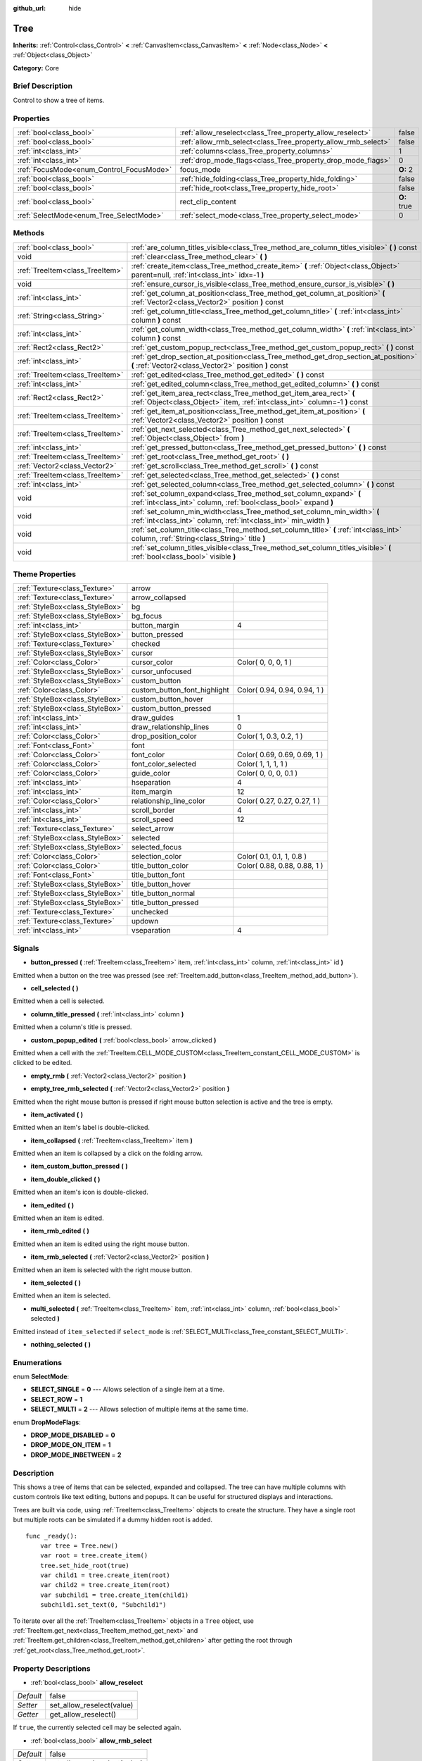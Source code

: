 :github_url: hide

.. Generated automatically by doc/tools/makerst.py in Godot's source tree.
.. DO NOT EDIT THIS FILE, but the Tree.xml source instead.
.. The source is found in doc/classes or modules/<name>/doc_classes.

.. _class_Tree:

Tree
====

**Inherits:** :ref:`Control<class_Control>` **<** :ref:`CanvasItem<class_CanvasItem>` **<** :ref:`Node<class_Node>` **<** :ref:`Object<class_Object>`

**Category:** Core

Brief Description
-----------------

Control to show a tree of items.

Properties
----------

+------------------------------------------+---------------------------------------------------------------+-------------+
| :ref:`bool<class_bool>`                  | :ref:`allow_reselect<class_Tree_property_allow_reselect>`     | false       |
+------------------------------------------+---------------------------------------------------------------+-------------+
| :ref:`bool<class_bool>`                  | :ref:`allow_rmb_select<class_Tree_property_allow_rmb_select>` | false       |
+------------------------------------------+---------------------------------------------------------------+-------------+
| :ref:`int<class_int>`                    | :ref:`columns<class_Tree_property_columns>`                   | 1           |
+------------------------------------------+---------------------------------------------------------------+-------------+
| :ref:`int<class_int>`                    | :ref:`drop_mode_flags<class_Tree_property_drop_mode_flags>`   | 0           |
+------------------------------------------+---------------------------------------------------------------+-------------+
| :ref:`FocusMode<enum_Control_FocusMode>` | focus_mode                                                    | **O:** 2    |
+------------------------------------------+---------------------------------------------------------------+-------------+
| :ref:`bool<class_bool>`                  | :ref:`hide_folding<class_Tree_property_hide_folding>`         | false       |
+------------------------------------------+---------------------------------------------------------------+-------------+
| :ref:`bool<class_bool>`                  | :ref:`hide_root<class_Tree_property_hide_root>`               | false       |
+------------------------------------------+---------------------------------------------------------------+-------------+
| :ref:`bool<class_bool>`                  | rect_clip_content                                             | **O:** true |
+------------------------------------------+---------------------------------------------------------------+-------------+
| :ref:`SelectMode<enum_Tree_SelectMode>`  | :ref:`select_mode<class_Tree_property_select_mode>`           | 0           |
+------------------------------------------+---------------------------------------------------------------+-------------+

Methods
-------

+---------------------------------+-----------------------------------------------------------------------------------------------------------------------------------------------------+
| :ref:`bool<class_bool>`         | :ref:`are_column_titles_visible<class_Tree_method_are_column_titles_visible>` **(** **)** const                                                     |
+---------------------------------+-----------------------------------------------------------------------------------------------------------------------------------------------------+
| void                            | :ref:`clear<class_Tree_method_clear>` **(** **)**                                                                                                   |
+---------------------------------+-----------------------------------------------------------------------------------------------------------------------------------------------------+
| :ref:`TreeItem<class_TreeItem>` | :ref:`create_item<class_Tree_method_create_item>` **(** :ref:`Object<class_Object>` parent=null, :ref:`int<class_int>` idx=-1 **)**                 |
+---------------------------------+-----------------------------------------------------------------------------------------------------------------------------------------------------+
| void                            | :ref:`ensure_cursor_is_visible<class_Tree_method_ensure_cursor_is_visible>` **(** **)**                                                             |
+---------------------------------+-----------------------------------------------------------------------------------------------------------------------------------------------------+
| :ref:`int<class_int>`           | :ref:`get_column_at_position<class_Tree_method_get_column_at_position>` **(** :ref:`Vector2<class_Vector2>` position **)** const                    |
+---------------------------------+-----------------------------------------------------------------------------------------------------------------------------------------------------+
| :ref:`String<class_String>`     | :ref:`get_column_title<class_Tree_method_get_column_title>` **(** :ref:`int<class_int>` column **)** const                                          |
+---------------------------------+-----------------------------------------------------------------------------------------------------------------------------------------------------+
| :ref:`int<class_int>`           | :ref:`get_column_width<class_Tree_method_get_column_width>` **(** :ref:`int<class_int>` column **)** const                                          |
+---------------------------------+-----------------------------------------------------------------------------------------------------------------------------------------------------+
| :ref:`Rect2<class_Rect2>`       | :ref:`get_custom_popup_rect<class_Tree_method_get_custom_popup_rect>` **(** **)** const                                                             |
+---------------------------------+-----------------------------------------------------------------------------------------------------------------------------------------------------+
| :ref:`int<class_int>`           | :ref:`get_drop_section_at_position<class_Tree_method_get_drop_section_at_position>` **(** :ref:`Vector2<class_Vector2>` position **)** const        |
+---------------------------------+-----------------------------------------------------------------------------------------------------------------------------------------------------+
| :ref:`TreeItem<class_TreeItem>` | :ref:`get_edited<class_Tree_method_get_edited>` **(** **)** const                                                                                   |
+---------------------------------+-----------------------------------------------------------------------------------------------------------------------------------------------------+
| :ref:`int<class_int>`           | :ref:`get_edited_column<class_Tree_method_get_edited_column>` **(** **)** const                                                                     |
+---------------------------------+-----------------------------------------------------------------------------------------------------------------------------------------------------+
| :ref:`Rect2<class_Rect2>`       | :ref:`get_item_area_rect<class_Tree_method_get_item_area_rect>` **(** :ref:`Object<class_Object>` item, :ref:`int<class_int>` column=-1 **)** const |
+---------------------------------+-----------------------------------------------------------------------------------------------------------------------------------------------------+
| :ref:`TreeItem<class_TreeItem>` | :ref:`get_item_at_position<class_Tree_method_get_item_at_position>` **(** :ref:`Vector2<class_Vector2>` position **)** const                        |
+---------------------------------+-----------------------------------------------------------------------------------------------------------------------------------------------------+
| :ref:`TreeItem<class_TreeItem>` | :ref:`get_next_selected<class_Tree_method_get_next_selected>` **(** :ref:`Object<class_Object>` from **)**                                          |
+---------------------------------+-----------------------------------------------------------------------------------------------------------------------------------------------------+
| :ref:`int<class_int>`           | :ref:`get_pressed_button<class_Tree_method_get_pressed_button>` **(** **)** const                                                                   |
+---------------------------------+-----------------------------------------------------------------------------------------------------------------------------------------------------+
| :ref:`TreeItem<class_TreeItem>` | :ref:`get_root<class_Tree_method_get_root>` **(** **)**                                                                                             |
+---------------------------------+-----------------------------------------------------------------------------------------------------------------------------------------------------+
| :ref:`Vector2<class_Vector2>`   | :ref:`get_scroll<class_Tree_method_get_scroll>` **(** **)** const                                                                                   |
+---------------------------------+-----------------------------------------------------------------------------------------------------------------------------------------------------+
| :ref:`TreeItem<class_TreeItem>` | :ref:`get_selected<class_Tree_method_get_selected>` **(** **)** const                                                                               |
+---------------------------------+-----------------------------------------------------------------------------------------------------------------------------------------------------+
| :ref:`int<class_int>`           | :ref:`get_selected_column<class_Tree_method_get_selected_column>` **(** **)** const                                                                 |
+---------------------------------+-----------------------------------------------------------------------------------------------------------------------------------------------------+
| void                            | :ref:`set_column_expand<class_Tree_method_set_column_expand>` **(** :ref:`int<class_int>` column, :ref:`bool<class_bool>` expand **)**              |
+---------------------------------+-----------------------------------------------------------------------------------------------------------------------------------------------------+
| void                            | :ref:`set_column_min_width<class_Tree_method_set_column_min_width>` **(** :ref:`int<class_int>` column, :ref:`int<class_int>` min_width **)**       |
+---------------------------------+-----------------------------------------------------------------------------------------------------------------------------------------------------+
| void                            | :ref:`set_column_title<class_Tree_method_set_column_title>` **(** :ref:`int<class_int>` column, :ref:`String<class_String>` title **)**             |
+---------------------------------+-----------------------------------------------------------------------------------------------------------------------------------------------------+
| void                            | :ref:`set_column_titles_visible<class_Tree_method_set_column_titles_visible>` **(** :ref:`bool<class_bool>` visible **)**                           |
+---------------------------------+-----------------------------------------------------------------------------------------------------------------------------------------------------+

Theme Properties
----------------

+---------------------------------+------------------------------+------------------------------+
| :ref:`Texture<class_Texture>`   | arrow                        |                              |
+---------------------------------+------------------------------+------------------------------+
| :ref:`Texture<class_Texture>`   | arrow_collapsed              |                              |
+---------------------------------+------------------------------+------------------------------+
| :ref:`StyleBox<class_StyleBox>` | bg                           |                              |
+---------------------------------+------------------------------+------------------------------+
| :ref:`StyleBox<class_StyleBox>` | bg_focus                     |                              |
+---------------------------------+------------------------------+------------------------------+
| :ref:`int<class_int>`           | button_margin                | 4                            |
+---------------------------------+------------------------------+------------------------------+
| :ref:`StyleBox<class_StyleBox>` | button_pressed               |                              |
+---------------------------------+------------------------------+------------------------------+
| :ref:`Texture<class_Texture>`   | checked                      |                              |
+---------------------------------+------------------------------+------------------------------+
| :ref:`StyleBox<class_StyleBox>` | cursor                       |                              |
+---------------------------------+------------------------------+------------------------------+
| :ref:`Color<class_Color>`       | cursor_color                 | Color( 0, 0, 0, 1 )          |
+---------------------------------+------------------------------+------------------------------+
| :ref:`StyleBox<class_StyleBox>` | cursor_unfocused             |                              |
+---------------------------------+------------------------------+------------------------------+
| :ref:`StyleBox<class_StyleBox>` | custom_button                |                              |
+---------------------------------+------------------------------+------------------------------+
| :ref:`Color<class_Color>`       | custom_button_font_highlight | Color( 0.94, 0.94, 0.94, 1 ) |
+---------------------------------+------------------------------+------------------------------+
| :ref:`StyleBox<class_StyleBox>` | custom_button_hover          |                              |
+---------------------------------+------------------------------+------------------------------+
| :ref:`StyleBox<class_StyleBox>` | custom_button_pressed        |                              |
+---------------------------------+------------------------------+------------------------------+
| :ref:`int<class_int>`           | draw_guides                  | 1                            |
+---------------------------------+------------------------------+------------------------------+
| :ref:`int<class_int>`           | draw_relationship_lines      | 0                            |
+---------------------------------+------------------------------+------------------------------+
| :ref:`Color<class_Color>`       | drop_position_color          | Color( 1, 0.3, 0.2, 1 )      |
+---------------------------------+------------------------------+------------------------------+
| :ref:`Font<class_Font>`         | font                         |                              |
+---------------------------------+------------------------------+------------------------------+
| :ref:`Color<class_Color>`       | font_color                   | Color( 0.69, 0.69, 0.69, 1 ) |
+---------------------------------+------------------------------+------------------------------+
| :ref:`Color<class_Color>`       | font_color_selected          | Color( 1, 1, 1, 1 )          |
+---------------------------------+------------------------------+------------------------------+
| :ref:`Color<class_Color>`       | guide_color                  | Color( 0, 0, 0, 0.1 )        |
+---------------------------------+------------------------------+------------------------------+
| :ref:`int<class_int>`           | hseparation                  | 4                            |
+---------------------------------+------------------------------+------------------------------+
| :ref:`int<class_int>`           | item_margin                  | 12                           |
+---------------------------------+------------------------------+------------------------------+
| :ref:`Color<class_Color>`       | relationship_line_color      | Color( 0.27, 0.27, 0.27, 1 ) |
+---------------------------------+------------------------------+------------------------------+
| :ref:`int<class_int>`           | scroll_border                | 4                            |
+---------------------------------+------------------------------+------------------------------+
| :ref:`int<class_int>`           | scroll_speed                 | 12                           |
+---------------------------------+------------------------------+------------------------------+
| :ref:`Texture<class_Texture>`   | select_arrow                 |                              |
+---------------------------------+------------------------------+------------------------------+
| :ref:`StyleBox<class_StyleBox>` | selected                     |                              |
+---------------------------------+------------------------------+------------------------------+
| :ref:`StyleBox<class_StyleBox>` | selected_focus               |                              |
+---------------------------------+------------------------------+------------------------------+
| :ref:`Color<class_Color>`       | selection_color              | Color( 0.1, 0.1, 1, 0.8 )    |
+---------------------------------+------------------------------+------------------------------+
| :ref:`Color<class_Color>`       | title_button_color           | Color( 0.88, 0.88, 0.88, 1 ) |
+---------------------------------+------------------------------+------------------------------+
| :ref:`Font<class_Font>`         | title_button_font            |                              |
+---------------------------------+------------------------------+------------------------------+
| :ref:`StyleBox<class_StyleBox>` | title_button_hover           |                              |
+---------------------------------+------------------------------+------------------------------+
| :ref:`StyleBox<class_StyleBox>` | title_button_normal          |                              |
+---------------------------------+------------------------------+------------------------------+
| :ref:`StyleBox<class_StyleBox>` | title_button_pressed         |                              |
+---------------------------------+------------------------------+------------------------------+
| :ref:`Texture<class_Texture>`   | unchecked                    |                              |
+---------------------------------+------------------------------+------------------------------+
| :ref:`Texture<class_Texture>`   | updown                       |                              |
+---------------------------------+------------------------------+------------------------------+
| :ref:`int<class_int>`           | vseparation                  | 4                            |
+---------------------------------+------------------------------+------------------------------+

Signals
-------

.. _class_Tree_signal_button_pressed:

- **button_pressed** **(** :ref:`TreeItem<class_TreeItem>` item, :ref:`int<class_int>` column, :ref:`int<class_int>` id **)**

Emitted when a button on the tree was pressed (see :ref:`TreeItem.add_button<class_TreeItem_method_add_button>`).

.. _class_Tree_signal_cell_selected:

- **cell_selected** **(** **)**

Emitted when a cell is selected.

.. _class_Tree_signal_column_title_pressed:

- **column_title_pressed** **(** :ref:`int<class_int>` column **)**

Emitted when a column's title is pressed.

.. _class_Tree_signal_custom_popup_edited:

- **custom_popup_edited** **(** :ref:`bool<class_bool>` arrow_clicked **)**

Emitted when a cell with the :ref:`TreeItem.CELL_MODE_CUSTOM<class_TreeItem_constant_CELL_MODE_CUSTOM>` is clicked to be edited.

.. _class_Tree_signal_empty_rmb:

- **empty_rmb** **(** :ref:`Vector2<class_Vector2>` position **)**

.. _class_Tree_signal_empty_tree_rmb_selected:

- **empty_tree_rmb_selected** **(** :ref:`Vector2<class_Vector2>` position **)**

Emitted when the right mouse button is pressed if right mouse button selection is active and the tree is empty.

.. _class_Tree_signal_item_activated:

- **item_activated** **(** **)**

Emitted when an item's label is double-clicked.

.. _class_Tree_signal_item_collapsed:

- **item_collapsed** **(** :ref:`TreeItem<class_TreeItem>` item **)**

Emitted when an item is collapsed by a click on the folding arrow.

.. _class_Tree_signal_item_custom_button_pressed:

- **item_custom_button_pressed** **(** **)**

.. _class_Tree_signal_item_double_clicked:

- **item_double_clicked** **(** **)**

Emitted when an item's icon is double-clicked.

.. _class_Tree_signal_item_edited:

- **item_edited** **(** **)**

Emitted when an item is edited.

.. _class_Tree_signal_item_rmb_edited:

- **item_rmb_edited** **(** **)**

Emitted when an item is edited using the right mouse button.

.. _class_Tree_signal_item_rmb_selected:

- **item_rmb_selected** **(** :ref:`Vector2<class_Vector2>` position **)**

Emitted when an item is selected with the right mouse button.

.. _class_Tree_signal_item_selected:

- **item_selected** **(** **)**

Emitted when an item is selected.

.. _class_Tree_signal_multi_selected:

- **multi_selected** **(** :ref:`TreeItem<class_TreeItem>` item, :ref:`int<class_int>` column, :ref:`bool<class_bool>` selected **)**

Emitted instead of ``item_selected`` if ``select_mode`` is :ref:`SELECT_MULTI<class_Tree_constant_SELECT_MULTI>`.

.. _class_Tree_signal_nothing_selected:

- **nothing_selected** **(** **)**

Enumerations
------------

.. _enum_Tree_SelectMode:

.. _class_Tree_constant_SELECT_SINGLE:

.. _class_Tree_constant_SELECT_ROW:

.. _class_Tree_constant_SELECT_MULTI:

enum **SelectMode**:

- **SELECT_SINGLE** = **0** --- Allows selection of a single item at a time.

- **SELECT_ROW** = **1**

- **SELECT_MULTI** = **2** --- Allows selection of multiple items at the same time.

.. _enum_Tree_DropModeFlags:

.. _class_Tree_constant_DROP_MODE_DISABLED:

.. _class_Tree_constant_DROP_MODE_ON_ITEM:

.. _class_Tree_constant_DROP_MODE_INBETWEEN:

enum **DropModeFlags**:

- **DROP_MODE_DISABLED** = **0**

- **DROP_MODE_ON_ITEM** = **1**

- **DROP_MODE_INBETWEEN** = **2**

Description
-----------

This shows a tree of items that can be selected, expanded and collapsed. The tree can have multiple columns with custom controls like text editing, buttons and popups. It can be useful for structured displays and interactions.

Trees are built via code, using :ref:`TreeItem<class_TreeItem>` objects to create the structure. They have a single root but multiple roots can be simulated if a dummy hidden root is added.

::

    func _ready():
        var tree = Tree.new()
        var root = tree.create_item()
        tree.set_hide_root(true)
        var child1 = tree.create_item(root)
        var child2 = tree.create_item(root)
        var subchild1 = tree.create_item(child1)
        subchild1.set_text(0, "Subchild1")

To iterate over all the :ref:`TreeItem<class_TreeItem>` objects in a ``Tree`` object, use :ref:`TreeItem.get_next<class_TreeItem_method_get_next>` and :ref:`TreeItem.get_children<class_TreeItem_method_get_children>` after getting the root through :ref:`get_root<class_Tree_method_get_root>`.

Property Descriptions
---------------------

.. _class_Tree_property_allow_reselect:

- :ref:`bool<class_bool>` **allow_reselect**

+-----------+---------------------------+
| *Default* | false                     |
+-----------+---------------------------+
| *Setter*  | set_allow_reselect(value) |
+-----------+---------------------------+
| *Getter*  | get_allow_reselect()      |
+-----------+---------------------------+

If ``true``, the currently selected cell may be selected again.

.. _class_Tree_property_allow_rmb_select:

- :ref:`bool<class_bool>` **allow_rmb_select**

+-----------+-----------------------------+
| *Default* | false                       |
+-----------+-----------------------------+
| *Setter*  | set_allow_rmb_select(value) |
+-----------+-----------------------------+
| *Getter*  | get_allow_rmb_select()      |
+-----------+-----------------------------+

If ``true``, a right mouse button click can select items.

.. _class_Tree_property_columns:

- :ref:`int<class_int>` **columns**

+-----------+--------------------+
| *Default* | 1                  |
+-----------+--------------------+
| *Setter*  | set_columns(value) |
+-----------+--------------------+
| *Getter*  | get_columns()      |
+-----------+--------------------+

The number of columns.

.. _class_Tree_property_drop_mode_flags:

- :ref:`int<class_int>` **drop_mode_flags**

+-----------+----------------------------+
| *Default* | 0                          |
+-----------+----------------------------+
| *Setter*  | set_drop_mode_flags(value) |
+-----------+----------------------------+
| *Getter*  | get_drop_mode_flags()      |
+-----------+----------------------------+

The drop mode as an OR combination of flags. See ``DROP_MODE_*`` constants. Once dropping is done, reverts to :ref:`DROP_MODE_DISABLED<class_Tree_constant_DROP_MODE_DISABLED>`. Setting this during :ref:`Control.can_drop_data<class_Control_method_can_drop_data>` is recommended.

.. _class_Tree_property_hide_folding:

- :ref:`bool<class_bool>` **hide_folding**

+-----------+-------------------------+
| *Default* | false                   |
+-----------+-------------------------+
| *Setter*  | set_hide_folding(value) |
+-----------+-------------------------+
| *Getter*  | is_folding_hidden()     |
+-----------+-------------------------+

If ``true``, the folding arrow is hidden.

.. _class_Tree_property_hide_root:

- :ref:`bool<class_bool>` **hide_root**

+-----------+----------------------+
| *Default* | false                |
+-----------+----------------------+
| *Setter*  | set_hide_root(value) |
+-----------+----------------------+
| *Getter*  | is_root_hidden()     |
+-----------+----------------------+

If ``true``, the tree's root is hidden.

.. _class_Tree_property_select_mode:

- :ref:`SelectMode<enum_Tree_SelectMode>` **select_mode**

+-----------+------------------------+
| *Default* | 0                      |
+-----------+------------------------+
| *Setter*  | set_select_mode(value) |
+-----------+------------------------+
| *Getter*  | get_select_mode()      |
+-----------+------------------------+

Allows single or multiple selection. See the ``SELECT_*`` constants.

Method Descriptions
-------------------

.. _class_Tree_method_are_column_titles_visible:

- :ref:`bool<class_bool>` **are_column_titles_visible** **(** **)** const

Returns ``true`` if the column titles are being shown.

.. _class_Tree_method_clear:

- void **clear** **(** **)**

Clears the tree. This removes all items.

.. _class_Tree_method_create_item:

- :ref:`TreeItem<class_TreeItem>` **create_item** **(** :ref:`Object<class_Object>` parent=null, :ref:`int<class_int>` idx=-1 **)**

Create an item in the tree and add it as the last child of ``parent``. If ``parent`` is ``null``, it will be added as the root's last child, or it'll be the the root itself if the tree is empty.

.. _class_Tree_method_ensure_cursor_is_visible:

- void **ensure_cursor_is_visible** **(** **)**

Makes the currently selected item visible. This will scroll the tree to make sure the selected item is visible.

.. _class_Tree_method_get_column_at_position:

- :ref:`int<class_int>` **get_column_at_position** **(** :ref:`Vector2<class_Vector2>` position **)** const

Returns the column index under the given point.

.. _class_Tree_method_get_column_title:

- :ref:`String<class_String>` **get_column_title** **(** :ref:`int<class_int>` column **)** const

Returns the column's title.

.. _class_Tree_method_get_column_width:

- :ref:`int<class_int>` **get_column_width** **(** :ref:`int<class_int>` column **)** const

Returns the column's width in pixels.

.. _class_Tree_method_get_custom_popup_rect:

- :ref:`Rect2<class_Rect2>` **get_custom_popup_rect** **(** **)** const

Returns the rectangle for custom popups. Helper to create custom cell controls that display a popup. See :ref:`TreeItem.set_cell_mode<class_TreeItem_method_set_cell_mode>`.

.. _class_Tree_method_get_drop_section_at_position:

- :ref:`int<class_int>` **get_drop_section_at_position** **(** :ref:`Vector2<class_Vector2>` position **)** const

If :ref:`drop_mode_flags<class_Tree_property_drop_mode_flags>` includes :ref:`DROP_MODE_INBETWEEN<class_Tree_constant_DROP_MODE_INBETWEEN>`, returns -1 if ``position`` is the upper part of a tree item at that position, 1 for the lower part, and additionally 0 for the middle part if :ref:`drop_mode_flags<class_Tree_property_drop_mode_flags>` includes :ref:`DROP_MODE_ON_ITEM<class_Tree_constant_DROP_MODE_ON_ITEM>`.

Otherwise, returns 0. If there are no tree items at ``position``, returns -100.

.. _class_Tree_method_get_edited:

- :ref:`TreeItem<class_TreeItem>` **get_edited** **(** **)** const

Returns the currently edited item. This is only available for custom cell mode.

.. _class_Tree_method_get_edited_column:

- :ref:`int<class_int>` **get_edited_column** **(** **)** const

Returns the column for the currently edited item. This is only available for custom cell mode.

.. _class_Tree_method_get_item_area_rect:

- :ref:`Rect2<class_Rect2>` **get_item_area_rect** **(** :ref:`Object<class_Object>` item, :ref:`int<class_int>` column=-1 **)** const

Returns the rectangle area for the specified item. If column is specified, only get the position and size of that column, otherwise get the rectangle containing all columns.

.. _class_Tree_method_get_item_at_position:

- :ref:`TreeItem<class_TreeItem>` **get_item_at_position** **(** :ref:`Vector2<class_Vector2>` position **)** const

Returns the tree item at the specified position (relative to the tree origin position).

.. _class_Tree_method_get_next_selected:

- :ref:`TreeItem<class_TreeItem>` **get_next_selected** **(** :ref:`Object<class_Object>` from **)**

Returns the next selected item after the given one.

.. _class_Tree_method_get_pressed_button:

- :ref:`int<class_int>` **get_pressed_button** **(** **)** const

Returns the last pressed button's index.

.. _class_Tree_method_get_root:

- :ref:`TreeItem<class_TreeItem>` **get_root** **(** **)**

Returns the tree's root item.

.. _class_Tree_method_get_scroll:

- :ref:`Vector2<class_Vector2>` **get_scroll** **(** **)** const

Returns the current scrolling position.

.. _class_Tree_method_get_selected:

- :ref:`TreeItem<class_TreeItem>` **get_selected** **(** **)** const

Returns the currently selected item.

.. _class_Tree_method_get_selected_column:

- :ref:`int<class_int>` **get_selected_column** **(** **)** const

Returns the current selection's column.

.. _class_Tree_method_set_column_expand:

- void **set_column_expand** **(** :ref:`int<class_int>` column, :ref:`bool<class_bool>` expand **)**

If ``true``, the column will have the "Expand" flag of :ref:`Control<class_Control>`. Columns that have the "Expand" flag will use their "min_width" in a similar fashion to :ref:`Control.size_flags_stretch_ratio<class_Control_property_size_flags_stretch_ratio>`.

.. _class_Tree_method_set_column_min_width:

- void **set_column_min_width** **(** :ref:`int<class_int>` column, :ref:`int<class_int>` min_width **)**

Sets the minimum width of a column. Columns that have the "Expand" flag will use their "min_width" in a similar fashion to :ref:`Control.size_flags_stretch_ratio<class_Control_property_size_flags_stretch_ratio>`.

.. _class_Tree_method_set_column_title:

- void **set_column_title** **(** :ref:`int<class_int>` column, :ref:`String<class_String>` title **)**

Sets the title of a column.

.. _class_Tree_method_set_column_titles_visible:

- void **set_column_titles_visible** **(** :ref:`bool<class_bool>` visible **)**

If ``true``, column titles are visible.

